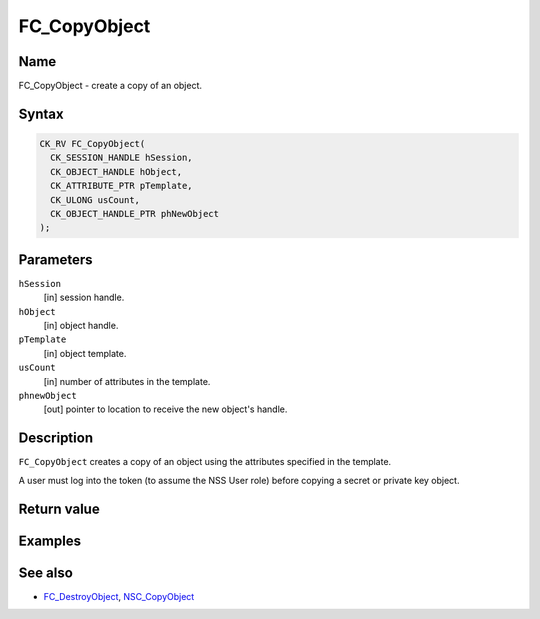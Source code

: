 =============
FC_CopyObject
=============
.. _Name:

Name
~~~~

FC_CopyObject - create a copy of an object.

.. _Syntax:

Syntax
~~~~~~

.. code:: eval

   CK_RV FC_CopyObject(
     CK_SESSION_HANDLE hSession,
     CK_OBJECT_HANDLE hObject,
     CK_ATTRIBUTE_PTR pTemplate,
     CK_ULONG usCount,
     CK_OBJECT_HANDLE_PTR phNewObject
   );

.. _Parameters:

Parameters
~~~~~~~~~~

``hSession``
   [in] session handle.
``hObject``
   [in] object handle.
``pTemplate``
   [in] object template.
``usCount``
   [in] number of attributes in the template.
``phnewObject``
   [out] pointer to location to receive the
   new object's handle.

.. _Description:

Description
~~~~~~~~~~~

``FC_CopyObject`` creates a copy of an object using the attributes
specified in the template.

A user must log into the token (to assume the NSS User role) before
copying a secret or private key object.

.. _Return_value:

Return value
~~~~~~~~~~~~

.. _Examples:

Examples
~~~~~~~~

.. _See_also:

See also
~~~~~~~~

-  `FC_DestroyObject </en-US/FC_DestroyObject>`__,
   `NSC_CopyObject </en-US/NSC_CopyObject>`__